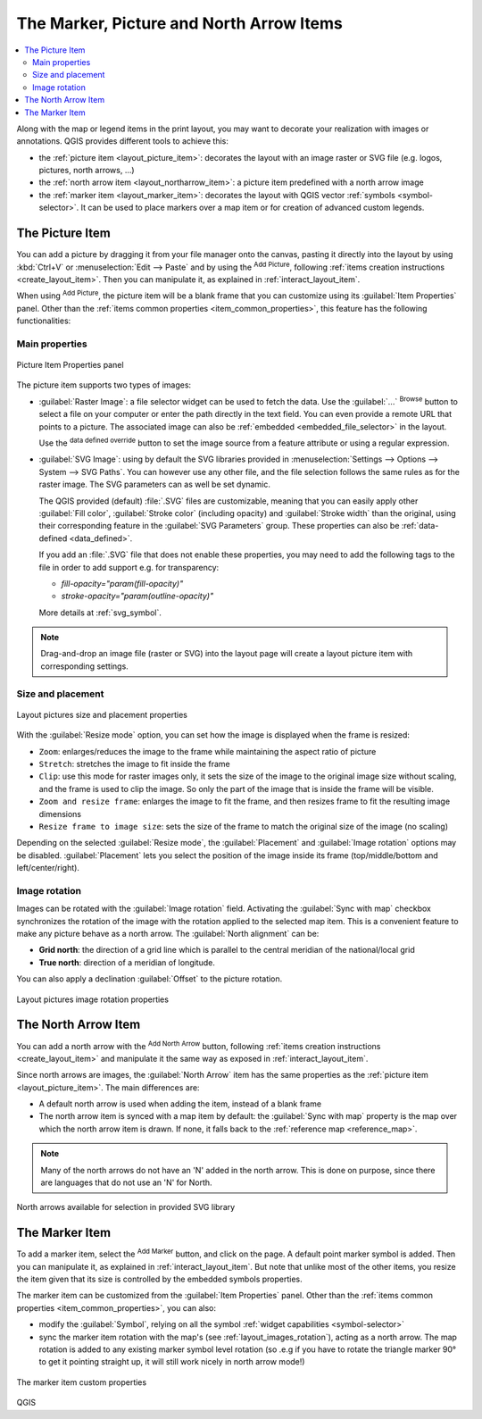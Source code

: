 .. index:: Image, Picture, Layout; Image item, Layout; North arrow

The Marker, Picture and North Arrow Items
======================================================================

.. only:: html

.. contents::
   :local:

Along with the map or legend items in the print layout, you may want to
decorate your realization with images or annotations.
QGIS provides different tools to achieve this:

* the :ref:`picture item <layout_picture_item>`: decorates the layout with
  an image raster or SVG file (e.g. logos, pictures, north arrows, ...)
* the :ref:`north arrow item <layout_northarrow_item>`: a picture item
  predefined with a north arrow image
* the :ref:`marker item <layout_marker_item>`: decorates the layout with
  QGIS vector :ref:`symbols <symbol-selector>`. It can be used to place
  markers over a map item or for creation of advanced custom legends.

.. _layout_picture_item:

The Picture Item
----------------

You can add a picture by dragging it from your file manager onto the
canvas, pasting it directly into the layout by using :kbd:`Ctrl+V` or
:menuselection:`Edit --> Paste` and by using the |addImage| :sup:`Add Picture`,
following :ref:`items creation instructions <create_layout_item>`.
Then you can manipulate it, as explained in
:ref:`interact_layout_item`.

.. index:: Picture database, Rotated north arrow

When using |addImage| :sup:`Add Picture`, the picture item will be a
blank frame that you can customize using its
:guilabel:`Item Properties` panel.
Other than the :ref:`items common properties <item_common_properties>`,
this feature has the following functionalities:

Main properties
...............

.. _figure_layout_image:

.. figure:: img/picture_mainproperties.png
   :align: center

   Picture Item Properties panel

The picture item supports two types of images:

* :guilabel:`Raster Image`: a file selector widget can be used to fetch
  the data. Use the :guilabel:`...` :sup:`Browse` button to select a file
  on your computer or enter the path directly in the text field.
  You can even provide a remote URL that points to a picture.
  The associated image can also be :ref:`embedded <embedded_file_selector>`
  in the layout.

  Use the |dataDefine| :sup:`data defined override` button to set
  the image source from a feature attribute or using a regular expression.
* :guilabel:`SVG Image`: using by default the SVG libraries provided in
  :menuselection:`Settings --> Options --> System --> SVG Paths`.
  You can however use any other file, and the file selection follows the same
  rules as for the raster image. The SVG parameters can as well be set dynamic.

  .. _parameterized_svg:

  The QGIS provided (default) :file:`.SVG` files are customizable,
  meaning that you can easily apply other :guilabel:`Fill color`,
  :guilabel:`Stroke color` (including opacity) and
  :guilabel:`Stroke width` than the original, using their
  corresponding feature in the :guilabel:`SVG Parameters` group.
  These properties can also be :ref:`data-defined <data_defined>`.

  If you add an :file:`.SVG` file that does not enable these properties,
  you may need to add the following tags to the file in order to add
  support e.g. for transparency:

  * `fill-opacity="param(fill-opacity)"`
  * `stroke-opacity="param(outline-opacity)"`

  More details at :ref:`svg_symbol`.

.. note:: Drag-and-drop an image file (raster or SVG) into the layout page
 will create a layout picture item with corresponding settings.


Size and placement
...................

.. _figure_layout_picture_sizeplacement:

.. figure:: img/picture_sizeplacement.png
   :align: center

   Layout pictures size and placement properties

With the :guilabel:`Resize mode` option, you can set how the image is
displayed when the frame is resized:

* ``Zoom``: enlarges/reduces the image to the frame while maintaining
  the aspect ratio of picture
* ``Stretch``: stretches the image to fit inside the frame
* ``Clip``: use this mode for raster images only, it sets the size of
  the image to the original image size without scaling, and the frame
  is used to clip the image.
  So only the part of the image that is inside the frame will be
  visible.
* ``Zoom and resize frame``: enlarges the image to fit the frame, and
  then resizes frame to fit the resulting image dimensions
* ``Resize frame to image size``: sets the size of the frame to match
  the original size of the image (no scaling)

Depending on the selected :guilabel:`Resize mode`, the
:guilabel:`Placement` and :guilabel:`Image rotation` options may be
disabled.
:guilabel:`Placement` lets you select the position of the image
inside its frame (top/middle/bottom and left/center/right).

.. _layout_images_rotation:

Image rotation
...............

Images can be rotated with the :guilabel:`Image rotation` field.
Activating the |checkbox| :guilabel:`Sync with map` checkbox
synchronizes the rotation of the image with the rotation applied to the
selected map item.
This is a convenient feature to make any picture behave as a north arrow.
The :guilabel:`North alignment` can be:

* **Grid north**: the direction of a grid line which is parallel to
  the central meridian of the national/local grid
* **True north**: direction of a meridian of longitude.

You can also apply a declination :guilabel:`Offset` to the picture rotation.

.. _figure_layout_picture_imagerotation:

.. figure:: img/picture_imagerotation.png
   :align: center

   Layout pictures image rotation properties


.. index:: North arrow
.. _layout_northarrow_item:

The North Arrow Item
--------------------

You can add a north arrow with the |northArrow|
:sup:`Add North Arrow` button, following
:ref:`items creation instructions <create_layout_item>` and
manipulate it the same way as exposed in :ref:`interact_layout_item`.

Since north arrows are images, the :guilabel:`North Arrow` item has
the same properties as the :ref:`picture item <layout_picture_item>`.
The main differences are:

* A default north arrow is used when adding the item, instead of a
  blank frame
* The north arrow item is synced with a map item by default: the
  :guilabel:`Sync with map` property is the map over which the north
  arrow item is drawn.
  If none, it falls back to the :ref:`reference map <reference_map>`.
   
.. note::

   Many of the north arrows do not have an 'N' added in the north
   arrow.
   This is done on purpose, since there are languages that do not use
   an 'N' for North.

.. _figure_layout_image_north:

.. figure:: img/north_arrows.png
   :align: center

   North arrows available for selection in provided SVG library

.. _layout_marker_item:

The Marker Item
----------------

To add a marker item, select the |addMarker| :sup:`Add Marker` button,
and click on the page. A default point marker symbol is added.
Then you can manipulate it, as explained in :ref:`interact_layout_item`.
But note that unlike most of the other items, you resize the item
given that its size is controlled by the embedded symbols properties.

The marker item can be customized from the :guilabel:`Item Properties` panel.
Other than the :ref:`items common properties <item_common_properties>`, you
can also:

* modify the :guilabel:`Symbol`, relying on all the symbol :ref:`widget
  capabilities <symbol-selector>`
* sync the marker item rotation with the map's (see :ref:`layout_images_rotation`),
  acting as a north arrow. The map rotation is added to any existing marker symbol
  level rotation (so .e.g if you have to rotate the triangle marker 90° to get it
  pointing straight up, it will still work nicely in north arrow mode!)

.. _figure_layout_marker:

.. figure:: img/marker_mainproperties.png
   :align: center

   The marker item custom properties

.. Substitutions definitions - AVOID EDITING PAST THIS LINE
   This will be automatically updated by the find_set_subst.py script.
   If you need to create a new substitution manually,
   please add it also to the substitutions.txt file in the
   source folder.

.. |addImage| image:: /static/common/mActionAddImage.png
   :width: 1.5em
.. |addMarker| image:: /static/common/mActionAddMarker.png
   :width: 1.5em
.. |checkbox| image:: /static/common/checkbox.png
   :width: 1.3em
.. |dataDefine| image:: /static/common/mIconDataDefine.png
   :width: 1.5em
.. |northArrow| image:: /static/common/north_arrow.png
   :width: 1.5em

QGIS
